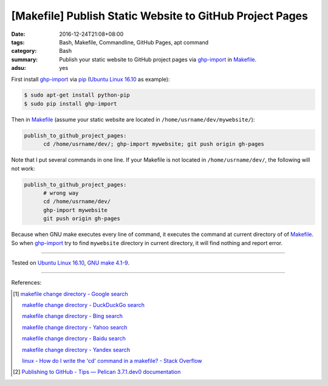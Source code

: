 [Makefile] Publish Static Website to GitHub Project Pages
#########################################################

:date: 2016-12-24T21:08+08:00
:tags: Bash, Makefile, Commandline, GitHub Pages, apt command
:category: Bash
:summary: Publish your static website to GitHub project pages via ghp-import_ in
          Makefile_.
:adsu: yes


First install ghp-import_ via pip_ (`Ubuntu Linux 16.10`_ as example):

.. code-block:: bash

  $ sudo apt-get install python-pip
  $ sudo pip install ghp-import

Then in Makefile_ (assume your static website are located in ``/home/usrname/dev/mywebsite/``):

.. code-block:: makefile

  publish_to_github_project_pages:
  	cd /home/usrname/dev/; ghp-import mywebsite; git push origin gh-pages

Note that I put several commands in one line.
If your Makefile is not located in ``/home/usrname/dev/``, the following will
not work:

.. code-block:: makefile

  publish_to_github_project_pages:
  	# wrong way
  	cd /home/usrname/dev/
  	ghp-import mywebsite
  	git push origin gh-pages

Because when GNU make executes every line of command, it executes the command at
current directory of of Makefile_. So when ghp-import_ try to find ``mywebsite``
directory in current directory, it will find nothing and report error.

----

Tested on `Ubuntu Linux 16.10`_, `GNU make 4.1-9`_.

----

References:

.. [1] `makefile change directory - Google search <https://www.google.com/search?q=makefile+change+directory>`_

       `makefile change directory - DuckDuckGo search <https://duckduckgo.com/?q=makefile+change+directory>`_

       `makefile change directory - Bing search <https://www.bing.com/search?q=makefile+change+directory>`_

       `makefile change directory - Yahoo search <https://search.yahoo.com/search?p=makefile+change+directory>`_

       `makefile change directory - Baidu search <https://www.baidu.com/s?wd=makefile+change+directory>`_

       `makefile change directory - Yandex search <https://www.yandex.com/search/?text=makefile+change+directory>`_

       `linux - How do I write the 'cd' command in a makefile? - Stack Overflow <http://stackoverflow.com/questions/1789594/how-do-i-write-the-cd-command-in-a-makefile>`_

.. [2] `Publishing to GitHub - Tips — Pelican 3.7.1.dev0 documentation <http://docs.getpelican.com/en/latest/tips.html#publishing-to-github>`_


.. _Makefile: https://www.google.com/search?q=Makefile
.. _Ubuntu Linux 16.10: http://releases.ubuntu.com/16.10/
.. _GNU make 4.1-9: https://www.gnu.org/software/make/
.. _ghp-import: https://github.com/davisp/ghp-import
.. _pip: https://pypi.python.org/pypi/pip
